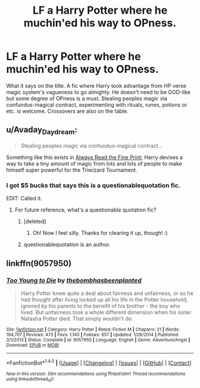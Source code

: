#+TITLE: LF a Harry Potter where he muchin'ed his way to OPness.

* LF a Harry Potter where he muchin'ed his way to OPness.
:PROPERTIES:
:Author: SleepyGuy12
:Score: 18
:DateUnix: 1502833820.0
:DateShort: 2017-Aug-16
:FlairText: Request
:END:
What it says on the title. A fic where Harry took advantage from HP verse magic system's vagueness to go almighty. He doesn't need to be GOD-like but some degree of OPness is a must. Stealing peoples magic via confundus-magical contract, experimenting with rituals, runes, potions or etc. is welcome. Crossovers are also on the table.


** u/Avaday_Daydream:
#+begin_quote
  Stealing peoples magic via confundus-magical contract...
#+end_quote

Something like this exists in [[https://www.fanfiction.net/s/11118965/1/Always-Read-the-Fine-Print][Always Read the Fine Print]]; Harry devises a way to take a tiny amount of magic from lots and lots of people to make himself super powerful for the Triwizard Tournament.
:PROPERTIES:
:Author: Avaday_Daydream
:Score: 18
:DateUnix: 1502842596.0
:DateShort: 2017-Aug-16
:END:

*** I got $5 bucks that says this is a questionablequotation fic.

EDIT: Called it.
:PROPERTIES:
:Author: yarglethatblargle
:Score: 3
:DateUnix: 1502849735.0
:DateShort: 2017-Aug-16
:END:

**** For future reference, what's a questionable quotation fic?
:PROPERTIES:
:Author: SteamAngel
:Score: 1
:DateUnix: 1502872346.0
:DateShort: 2017-Aug-16
:END:

***** [deleted]
:PROPERTIES:
:Score: 3
:DateUnix: 1502879032.0
:DateShort: 2017-Aug-16
:END:

****** Oh! Now I feel silly. Thanks for clearing it up, though! :)
:PROPERTIES:
:Author: SteamAngel
:Score: 2
:DateUnix: 1502879816.0
:DateShort: 2017-Aug-16
:END:


***** questionablequotation is an author.
:PROPERTIES:
:Author: yarglethatblargle
:Score: 1
:DateUnix: 1502889971.0
:DateShort: 2017-Aug-16
:END:


** linkffn(9057950)
:PROPERTIES:
:Author: Lakas1236547
:Score: 1
:DateUnix: 1502839253.0
:DateShort: 2017-Aug-16
:END:

*** [[http://www.fanfiction.net/s/9057950/1/][*/Too Young to Die/*]] by [[https://www.fanfiction.net/u/4573056/thebombhasbeenplanted][/thebombhasbeenplanted/]]

#+begin_quote
  Harry Potter knew quite a deal about fairness and unfairness, or so he had thought after living locked up all his life in the Potter household, ignored by his parents to the benefit of his brother - the boy who lived. But unfairness took a whole different dimension when his sister Natasha Potter died. That simply wouldn't do.
#+end_quote

^{/Site/: [[http://www.fanfiction.net/][fanfiction.net]] *|* /Category/: Harry Potter *|* /Rated/: Fiction M *|* /Chapters/: 21 *|* /Words/: 194,707 *|* /Reviews/: 473 *|* /Favs/: 1,140 *|* /Follows/: 657 *|* /Updated/: 1/26/2014 *|* /Published/: 3/1/2013 *|* /Status/: Complete *|* /id/: 9057950 *|* /Language/: English *|* /Genre/: Adventure/Angst *|* /Download/: [[http://www.ff2ebook.com/old/ffn-bot/index.php?id=9057950&source=ff&filetype=epub][EPUB]] or [[http://www.ff2ebook.com/old/ffn-bot/index.php?id=9057950&source=ff&filetype=mobi][MOBI]]}

--------------

*FanfictionBot*^{1.4.0} *|* [[[https://github.com/tusing/reddit-ffn-bot/wiki/Usage][Usage]]] | [[[https://github.com/tusing/reddit-ffn-bot/wiki/Changelog][Changelog]]] | [[[https://github.com/tusing/reddit-ffn-bot/issues/][Issues]]] | [[[https://github.com/tusing/reddit-ffn-bot/][GitHub]]] | [[[https://www.reddit.com/message/compose?to=tusing][Contact]]]

^{/New in this version: Slim recommendations using/ ffnbot!slim! /Thread recommendations using/ linksub(thread_id)!}
:PROPERTIES:
:Author: FanfictionBot
:Score: 2
:DateUnix: 1502839260.0
:DateShort: 2017-Aug-16
:END:

